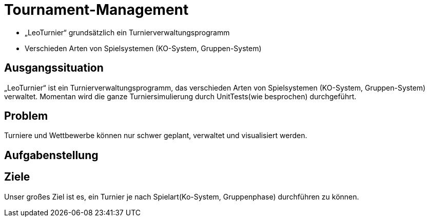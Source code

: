 = Tournament-Management
ifndef::imagesdir[:imagesdir: ../images]


* „LeoTurnier“ grundsätzlich ein Turnierverwaltungsprogramm
* Verschieden Arten von Spielsystemen (KO-System, Gruppen-System)

== Ausgangssituation

„LeoTurnier“ ist ein Turnierverwaltungsprogramm, das verschieden Arten von Spielsystemen (KO-System, Gruppen-System) verwaltet. Momentan wird die ganze Turniersimulierung durch UnitTests(wie besprochen) durchgeführt.

== Problem

Turniere und Wettbewerbe können nur schwer geplant, verwaltet und visualisiert werden.

== Aufgabenstellung

[white]
== Ziele

Unser großes Ziel ist es, ein Turnier je nach Spielart(Ko-System, Gruppenphase) durchführen zu können.

//image::BierPong.webp[background, size=cover]